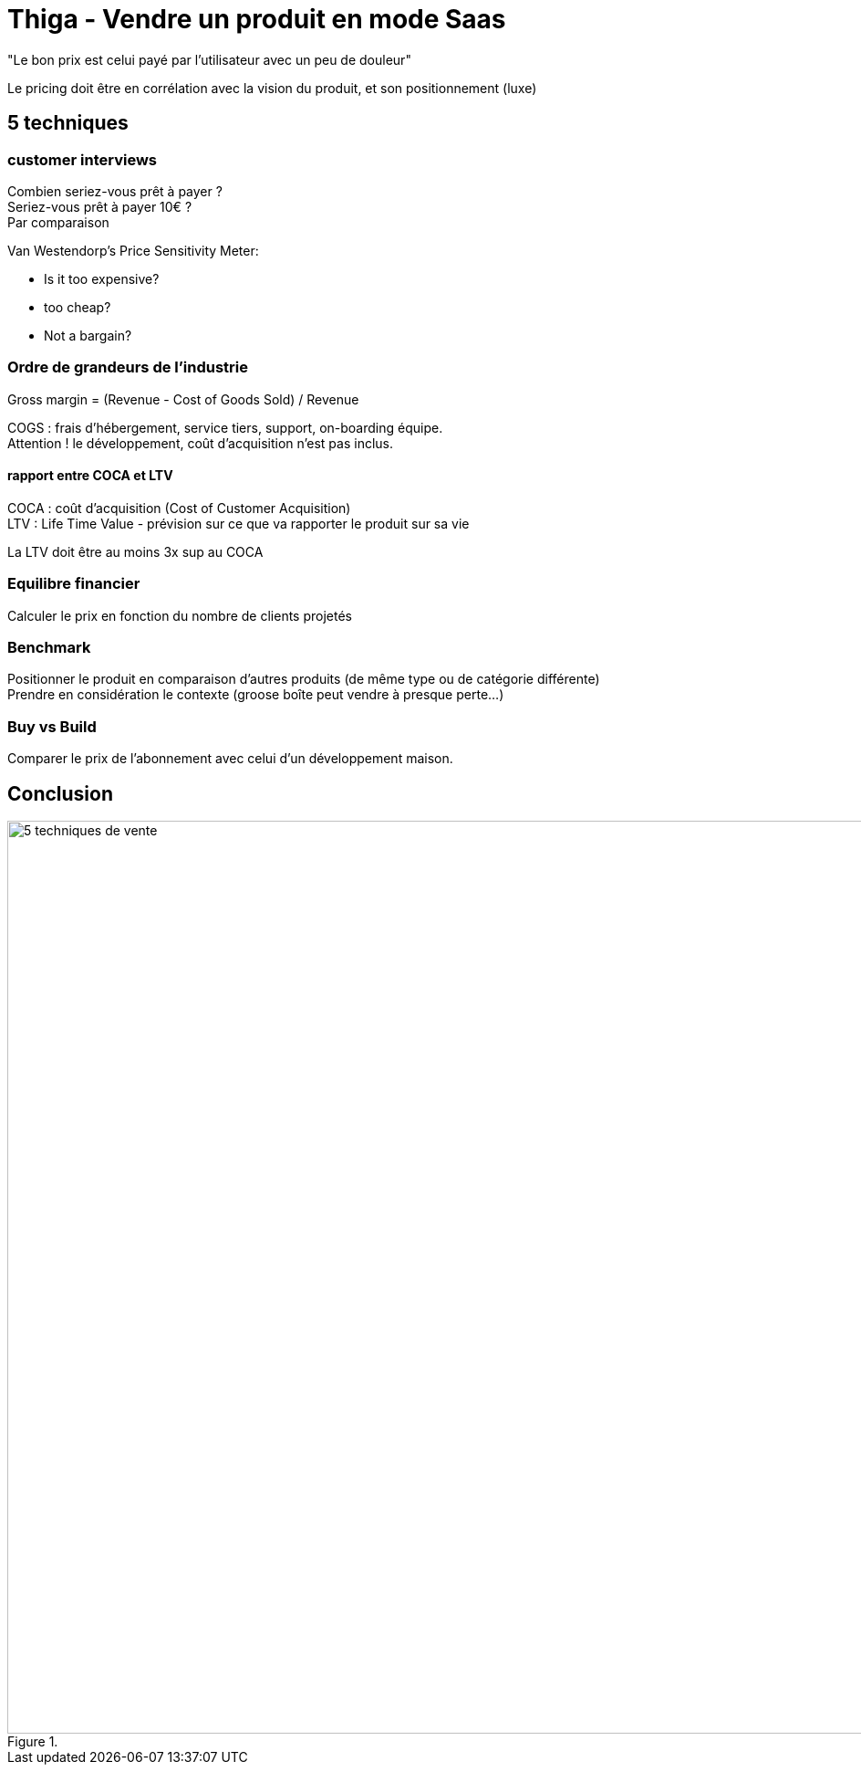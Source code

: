 = Thiga - Vendre un produit en mode Saas
:lb: pass:[<br> +]
:imagesdir: images
:icons: font
:source-highlighter: highlightjs

"Le bon prix est celui payé par l'utilisateur avec un peu de douleur"

Le pricing doit être en corrélation avec la vision du produit, et son positionnement (luxe)

== 5 techniques

=== customer interviews

Combien seriez-vous prêt à payer ? +
Seriez-vous prêt à payer 10€ ? +
Par comparaison

Van Westendorp's Price Sensitivity Meter:

* Is it too expensive?
* too cheap?
* Not a bargain?

=== Ordre de grandeurs de l'industrie

Gross margin = (Revenue - Cost of Goods Sold) / Revenue

COGS : frais d'hébergement, service tiers, support, on-boarding équipe. +
Attention ! le développement, coût d'acquisition n'est pas inclus.

==== rapport entre COCA et LTV

COCA : coût d'acquisition (Cost of Customer Acquisition) +
LTV : Life Time Value - prévision sur ce que va rapporter le produit sur sa vie

La LTV doit être au moins 3x sup au COCA

=== Equilibre financier

Calculer le prix en fonction du nombre de clients projetés

=== Benchmark

Positionner le produit en comparaison d'autres produits (de même type ou de catégorie différente) +
Prendre en considération le contexte (groose boîte peut vendre à presque perte...)

=== Buy vs Build

Comparer le prix de l'abonnement avec celui d'un développement maison.

== Conclusion

image::5-techniques-de-vente.jpg[title="", width="1000"]

